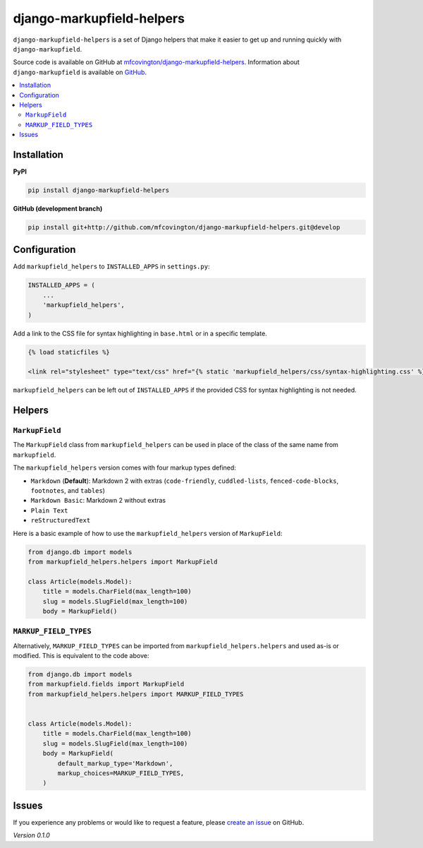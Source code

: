 **************************
django-markupfield-helpers
**************************

``django-markupfield-helpers`` is a set of Django helpers that make it easier to get up and running quickly with ``django-markupfield``.

Source code is available on GitHub at `mfcovington/django-markupfield-helpers <https://github.com/mfcovington/django-markupfield-helpers>`_. Information about ``django-markupfield`` is available on `GitHub <https://github.com/jamesturk/django-markupfield>`_.


.. contents:: :local:


Installation
============

**PyPI**

.. code-block:: sh

    pip install django-markupfield-helpers


**GitHub (development branch)**

.. code-block:: sh

    pip install git+http://github.com/mfcovington/django-markupfield-helpers.git@develop


Configuration
=============

Add ``markupfield_helpers`` to ``INSTALLED_APPS`` in ``settings.py``:

.. code-block:: python

    INSTALLED_APPS = (
        ...
        'markupfield_helpers',
    )


Add a link to the CSS file for syntax highlighting in ``base.html`` or in a specific template.

.. code-block:: python

    {% load staticfiles %}

    <link rel="stylesheet" type="text/css" href="{% static 'markupfield_helpers/css/syntax-highlighting.css' %}">


``markupfield_helpers`` can be left out of ``INSTALLED_APPS`` if the provided CSS for syntax highlighting is not needed.


Helpers
=======

``MarkupField``
---------------

The ``MarkupField`` class from ``markupfield_helpers`` can be used in place of the class of the same name from ``markupfield``.

The ``markupfield_helpers`` version comes with four markup types defined:

- ``Markdown`` (**Default**): Markdown 2 with extras (``code-friendly``, ``cuddled-lists``, ``fenced-code-blocks``, ``footnotes``, and ``tables``)
- ``Markdown Basic``: Markdown 2 without extras
- ``Plain Text``
- ``reStructuredText``


Here is a basic example of how to use the ``markupfield_helpers`` version of ``MarkupField``:

.. code-block:: python

    from django.db import models
    from markupfield_helpers.helpers import MarkupField

    class Article(models.Model):
        title = models.CharField(max_length=100)
        slug = models.SlugField(max_length=100)
        body = MarkupField()


``MARKUP_FIELD_TYPES``
----------------------

Alternatively, ``MARKUP_FIELD_TYPES`` can be imported from ``markupfield_helpers.helpers`` and used as-is or modified.
This is equivalent to the code above:


.. code-block:: python

    from django.db import models
    from markupfield.fields import MarkupField
    from markupfield_helpers.helpers import MARKUP_FIELD_TYPES


    class Article(models.Model):
        title = models.CharField(max_length=100)
        slug = models.SlugField(max_length=100)
        body = MarkupField(
            default_markup_type='Markdown',
            markup_choices=MARKUP_FIELD_TYPES,
        )


Issues
======

If you experience any problems or would like to request a feature, please `create an issue <https://github.com/mfcovington/django-markupfield-helpers/issues>`_ on GitHub.


*Version 0.1.0*
